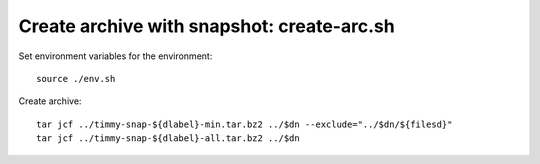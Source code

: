 ============================================
Create archive with snapshot: create-arc.sh 
============================================

Set environment variables for the environment::

   source ./env.sh

Create archive::
   
   tar jcf ../timmy-snap-${dlabel}-min.tar.bz2 ../$dn --exclude="../$dn/${filesd}"
   tar jcf ../timmy-snap-${dlabel}-all.tar.bz2 ../$dn


